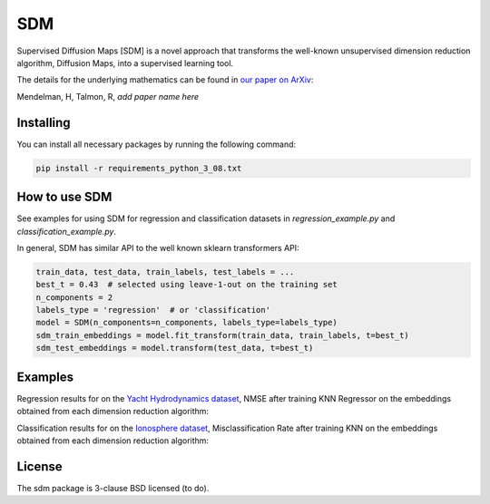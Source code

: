 .. -*- mode: rst -*-
====
SDM
====

Supervised Diffusion Maps [SDM] is a novel approach that transforms the well-known
unsupervised dimension reduction algorithm, Diffusion Maps, into a supervised learning tool.

The details for the underlying mathematics can be found in
`our paper on ArXiv <https://arxiv.org/******>`_:

Mendelman, H, Talmon, R, *add paper name here*

----------
Installing
----------
You can install all necessary packages by running the following command:

.. code:: bash

    pip install -r requirements_python_3_08.txt


---------------
How to use SDM
---------------

See examples for using SDM for regression and classification datasets in `regression_example.py` and
`classification_example.py`.

In general, SDM has similar API to the well known sklearn transformers API:

.. code:: python

    train_data, test_data, train_labels, test_labels = ...
    best_t = 0.43  # selected using leave-1-out on the training set
    n_components = 2
    labels_type = 'regression'  # or 'classification'
    model = SDM(n_components=n_components, labels_type=labels_type)
    sdm_train_embeddings = model.fit_transform(train_data, train_labels, t=best_t)
    sdm_test_embeddings = model.transform(test_data, t=best_t)

------------------------
Examples
------------------------
Regression results for on the
`Yacht Hydrodynamics dataset <https://archive.ics.uci.edu/dataset/243/yacht+hydrodynamics>`_, NMSE after training
KNN Regressor on the embeddings obtained from each dimension reduction algorithm:

.. image:: images/Yacht_results.png
    :alt: Yacht_results

Classification results for on the
`Ionosphere dataset <https://archive.ics.uci.edu/dataset/52/ionosphere>`_, Misclassification Rate after training
KNN on the embeddings obtained from each dimension reduction algorithm:

.. image:: images/Ionosphere_results.png
    :alt: Ionosphere_results

-------
License
-------
The sdm package is 3-clause BSD licensed (to do).

